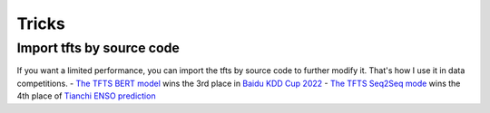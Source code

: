 Tricks
======

.. _tricks:

Import tfts by source code
~~~~~~~~~~~~~~~~~~~~~~~~~~

If you want a limited performance, you can import the tfts by source code to further modify it. That's how I use it in data competitions.
- `The TFTS BERT model <https://github.com/LongxingTan/KDDCup2022-Baidu>`_ wins the 3rd place in `Baidu KDD Cup 2022 <https://aistudio.baidu.com/aistudio/competition/detail/152/0/introduction>`_
- `The TFTS Seq2Seq mode <https://github.com/LongxingTan/Data-competitions/tree/master/tianchi-enso-prediction>`_ wins the 4th place of `Tianchi ENSO prediction <https://tianchi.aliyun.com/competition/entrance/531871/introduction>`_
